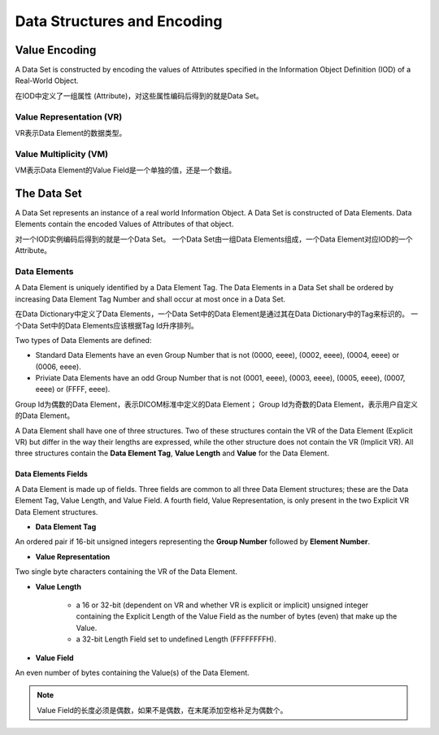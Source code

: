 Data Structures and Encoding
============================


Value Encoding
--------------

A Data Set is constructed by encoding the values of Attributes specified in the Information Object Definition (IOD) of a Real-World Object.

在IOD中定义了一组属性 (Attribute)，对这些属性编码后得到的就是Data Set。


Value Representation (VR)
*************************

VR表示Data Element的数据类型。


Value Multiplicity (VM)
***********************

VM表示Data Element的Value Field是一个单独的值，还是一个数组。


The Data Set
------------

A Data Set represents an instance of a real world Information Object. 
A Data Set is constructed of Data Elements. 
Data Elements contain the encoded Values of Attributes of that object.

对一个IOD实例编码后得到的就是一个Data Set。
一个Data Set由一组Data Elements组成，一个Data Element对应IOD的一个Attribute。


Data Elements
*************

A Data Element is uniquely identified by a Data Element Tag. 
The Data Elements in a Data Set shall be ordered by increasing Data Element Tag Number and shall occur at most once in a Data Set.

在Data Dictionary中定义了Data Elements，一个Data Set中的Data Element是通过其在Data Dictionary中的Tag来标识的。
一个Data Set中的Data Elements应该根据Tag Id升序排列。

Two types of Data Elements are defined:

* Standard Data Elements have an even Group Number that is not (0000, eeee), (0002, eeee), (0004, eeee) or (0006, eeee).
* Priviate Data Elements have an odd Group Number that is not (0001, eeee), (0003, eeee), (0005, eeee), (0007, eeee) or (FFFF, eeee).

Group Id为偶数的Data Element，表示DICOM标准中定义的Data Element；
Group Id为奇数的Data Element，表示用户自定义的Data Element。

A Data Element shall have one of three structures. 
Two of these structures contain the VR of the Data Element (Explicit VR) but differ in the way their lengths are expressed, 
while the other structure does not contain the VR (Implicit VR). 
All three structures contain the **Data Element Tag**, **Value Length** and **Value** for the Data Element.

.. image:: images/DICOM-Data-Set_and_Data-Element-Structures.png
    :width: 640
    :alt: DICOM Data Set and Data Element Structures


Data Elements Fields
++++++++++++++++++++

A Data Element is made up of fields. 
Three fields are common to all three Data Element structures; these are the Data Element Tag, Value Length, and Value Field. 
A fourth field, Value Representation, is only present in the two Explicit VR Data Element structures. 

* **Data Element Tag** 

An ordered pair if 16-bit unsigned integers representing the **Group Number** followed by **Element Number**\ .

* **Value Representation**

Two single byte characters containing the VR of the Data Element.

* **Value Length**

    - a 16 or 32-bit (dependent on VR and whether VR is explicit or implicit) unsigned integer containing the Explicit Length of the Value Field as the number of bytes (even) that make up the Value.
    - a 32-bit Length Field set to undefined Length (FFFFFFFFH).

* **Value Field**

An even number of bytes containing the Value(s) of the Data Element.

.. note::

    Value Field的长度必须是偶数，如果不是偶数，在末尾添加空格补足为偶数个。
